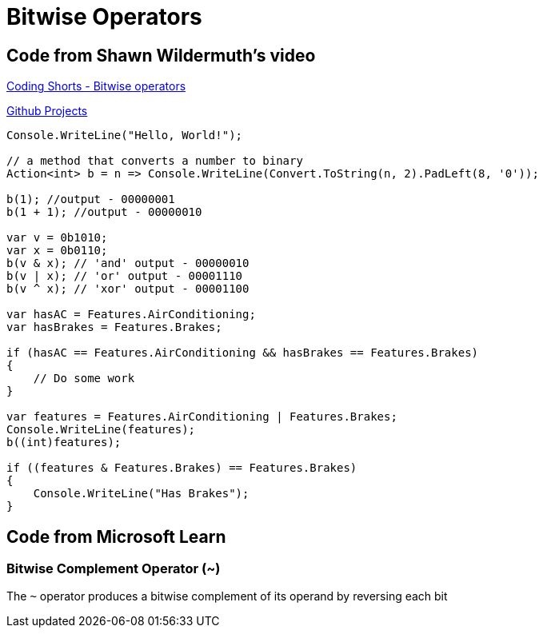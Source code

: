 = Bitwise Operators
:title: Bitwise Operators
:navtitle: Bitwise Operators
:source-highlighter: highlight.js
:highlightjs-languages: csharp, cs


== Code from Shawn Wildermuth's video
https://www.youtube.com/watch?v=qWCUoLCRY38[Coding Shorts - Bitwise operators,window=_blank]

https://github.com/tremorscript/CSharpLearning/tree/main/src/BitwiseOperators[Github Projects,window=_blank]

[source,csharp]
----
Console.WriteLine("Hello, World!");

// a method that converts a number to binary
Action<int> b = n => Console.WriteLine(Convert.ToString(n, 2).PadLeft(8, '0'));

b(1); //output - 00000001
b(1 + 1); //output - 00000010

var v = 0b1010;
var x = 0b0110;
b(v & x); // 'and' output - 00000010
b(v | x); // 'or' output - 00001110
b(v ^ x); // 'xor' output - 00001100

var hasAC = Features.AirConditioning;
var hasBrakes = Features.Brakes;

if (hasAC == Features.AirConditioning && hasBrakes == Features.Brakes)
{
    // Do some work
}

var features = Features.AirConditioning | Features.Brakes;
Console.WriteLine(features);
b((int)features);

if ((features & Features.Brakes) == Features.Brakes)
{
    Console.WriteLine("Has Brakes");
}
----

== Code from Microsoft Learn

=== Bitwise Complement Operator (~)

The `~` operator produces a bitwise complement of its operand by reversing each bit

